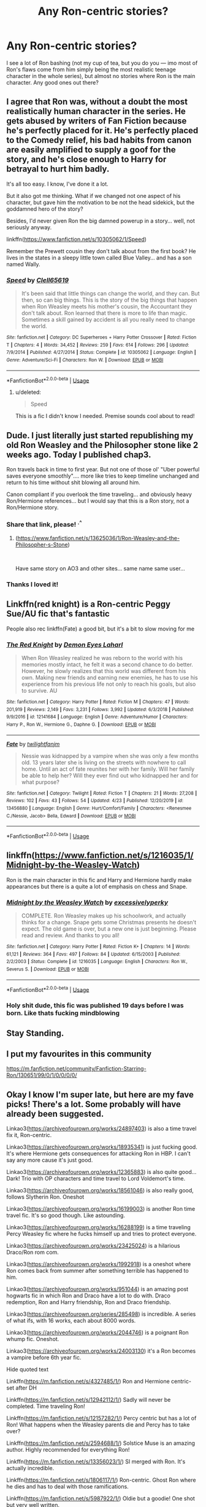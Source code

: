 #+TITLE: Any Ron-centric stories?

* Any Ron-centric stories?
:PROPERTIES:
:Author: Ocyanea
:Score: 32
:DateUnix: 1594054214.0
:DateShort: 2020-Jul-06
:FlairText: Request
:END:
I see a lot of Ron bashing (not my cup of tea, but you do you --- imo most of Ron's flaws come from him simply being the most realistic teenage character in the whole series), but almost no stories where Ron is the main character. Any good ones out there?


** I agree that Ron was, without a doubt the most realistically human character in the series. He gets abused by writers of Fan Fiction because he's perfectly placed for it. He's perfectly placed to the Comedy relief, his bad habits from canon are easily amplified to supply a goof for the story, and he's close enough to Harry for betrayal to hurt him badly.

It's all too easy. I know, I've done it a lot.

But it also got me thinking. What if we changed not one aspect of his character, but gave him the motivation to be not the head sidekick, but the goddamned hero of the story?

Besides, I'd never given Ron the big damned powerup in a story... well, not seriously anyway.

linkffn([[https://www.fanfiction.net/s/10305062/1/Speed]])

Remember the Prewett cousin they don't talk about from the first book? He lives in the states in a sleepy little town called Blue Valley... and has a son named Wally.
:PROPERTIES:
:Author: Clell65619
:Score: 18
:DateUnix: 1594065997.0
:DateShort: 2020-Jul-07
:END:

*** [[https://www.fanfiction.net/s/10305062/1/][*/Speed/*]] by [[https://www.fanfiction.net/u/1298529/Clell65619][/Clell65619/]]

#+begin_quote
  It's been said that little things can change the world, and they can. But then, so can big things. This is the story of the big things that happen when Ron Weasley meets his mother's cousin, the Accountant they don't talk about. Ron learned that there is more to life than magic. Sometimes a skill gained by accident is all you really need to change the world.
#+end_quote

^{/Site/:} ^{fanfiction.net} ^{*|*} ^{/Category/:} ^{DC} ^{Superheroes} ^{+} ^{Harry} ^{Potter} ^{Crossover} ^{*|*} ^{/Rated/:} ^{Fiction} ^{T} ^{*|*} ^{/Chapters/:} ^{4} ^{*|*} ^{/Words/:} ^{34,452} ^{*|*} ^{/Reviews/:} ^{259} ^{*|*} ^{/Favs/:} ^{614} ^{*|*} ^{/Follows/:} ^{296} ^{*|*} ^{/Updated/:} ^{7/9/2014} ^{*|*} ^{/Published/:} ^{4/27/2014} ^{*|*} ^{/Status/:} ^{Complete} ^{*|*} ^{/id/:} ^{10305062} ^{*|*} ^{/Language/:} ^{English} ^{*|*} ^{/Genre/:} ^{Adventure/Sci-Fi} ^{*|*} ^{/Characters/:} ^{Ron} ^{W.} ^{*|*} ^{/Download/:} ^{[[http://www.ff2ebook.com/old/ffn-bot/index.php?id=10305062&source=ff&filetype=epub][EPUB]]} ^{or} ^{[[http://www.ff2ebook.com/old/ffn-bot/index.php?id=10305062&source=ff&filetype=mobi][MOBI]]}

--------------

*FanfictionBot*^{2.0.0-beta} | [[https://github.com/tusing/reddit-ffn-bot/wiki/Usage][Usage]]
:PROPERTIES:
:Author: FanfictionBot
:Score: 3
:DateUnix: 1594066011.0
:DateShort: 2020-Jul-07
:END:

**** u/deleted:
#+begin_quote
  Speed
#+end_quote

This is a fic I didn't know I needed. Premise sounds cool about to read!
:PROPERTIES:
:Score: 1
:DateUnix: 1594086473.0
:DateShort: 2020-Jul-07
:END:


** Dude. I just literally just started republishing my old Ron Weasley and the Philosopher stone like 2 weeks ago. Today I published chap3.

Ron travels back in time to first year. But not one of those ol' "Uber powerful saves everyone smoothly".... more like tries to keep timeline unchanged and return to his time without shit blowing all around him.

Canon compliant if you overlook the time traveling... and obviously heavy Ron/Hermione references... but I would say that this is a Ron story, not a Ron/Hermione story.
:PROPERTIES:
:Author: Jon_Riptide
:Score: 8
:DateUnix: 1594063599.0
:DateShort: 2020-Jul-06
:END:

*** Share that link, please! ^{.^}
:PROPERTIES:
:Author: RoverMaelstrom
:Score: 3
:DateUnix: 1594072851.0
:DateShort: 2020-Jul-07
:END:

**** ([[https://www.fanfiction.net/s/13625036/1/Ron-Weasley-and-the-Philosopher-s-Stone]])

​

Have same story on AO3 and other sites... same name same user...
:PROPERTIES:
:Author: Jon_Riptide
:Score: 2
:DateUnix: 1594076483.0
:DateShort: 2020-Jul-07
:END:


*** Thanks I loved it!
:PROPERTIES:
:Author: khrysalix
:Score: 1
:DateUnix: 1596639496.0
:DateShort: 2020-Aug-05
:END:


** Linkffn(red knight) is a Ron-centric Peggy Sue/AU fic that's fantastic

People also rec linkffn(Fate) a good bit, but it's a bit to slow moving for me
:PROPERTIES:
:Author: kdbvols
:Score: 6
:DateUnix: 1594069117.0
:DateShort: 2020-Jul-07
:END:

*** [[https://www.fanfiction.net/s/12141684/1/][*/The Red Knight/*]] by [[https://www.fanfiction.net/u/335892/Demon-Eyes-Laharl][/Demon Eyes Laharl/]]

#+begin_quote
  When Ron Weasley realized he was reborn to the world with his memories mostly intact, he felt it was a second chance to do better. However, he slowly realizes that this world was different from his own. Making new friends and earning new enemies, he has to use his experience from his previous life not only to reach his goals, but also to survive. AU
#+end_quote

^{/Site/:} ^{fanfiction.net} ^{*|*} ^{/Category/:} ^{Harry} ^{Potter} ^{*|*} ^{/Rated/:} ^{Fiction} ^{M} ^{*|*} ^{/Chapters/:} ^{47} ^{*|*} ^{/Words/:} ^{201,919} ^{*|*} ^{/Reviews/:} ^{2,149} ^{*|*} ^{/Favs/:} ^{3,231} ^{*|*} ^{/Follows/:} ^{3,992} ^{*|*} ^{/Updated/:} ^{6/3/2018} ^{*|*} ^{/Published/:} ^{9/9/2016} ^{*|*} ^{/id/:} ^{12141684} ^{*|*} ^{/Language/:} ^{English} ^{*|*} ^{/Genre/:} ^{Adventure/Humor} ^{*|*} ^{/Characters/:} ^{Harry} ^{P.,} ^{Ron} ^{W.,} ^{Hermione} ^{G.,} ^{Daphne} ^{G.} ^{*|*} ^{/Download/:} ^{[[http://www.ff2ebook.com/old/ffn-bot/index.php?id=12141684&source=ff&filetype=epub][EPUB]]} ^{or} ^{[[http://www.ff2ebook.com/old/ffn-bot/index.php?id=12141684&source=ff&filetype=mobi][MOBI]]}

--------------

[[https://www.fanfiction.net/s/13456880/1/][*/Fate/*]] by [[https://www.fanfiction.net/u/2112130/twilightfanjm][/twilightfanjm/]]

#+begin_quote
  Nessie was kidnapped by a vampire when she was only a few months old. 13 years later she is living on the streets with nowhere to call home. Until an act of fate reunites her with her family. Will her family be able to help her? Will they ever find out who kidnapped her and for what purpose?
#+end_quote

^{/Site/:} ^{fanfiction.net} ^{*|*} ^{/Category/:} ^{Twilight} ^{*|*} ^{/Rated/:} ^{Fiction} ^{T} ^{*|*} ^{/Chapters/:} ^{21} ^{*|*} ^{/Words/:} ^{27,208} ^{*|*} ^{/Reviews/:} ^{102} ^{*|*} ^{/Favs/:} ^{43} ^{*|*} ^{/Follows/:} ^{54} ^{*|*} ^{/Updated/:} ^{4/23} ^{*|*} ^{/Published/:} ^{12/20/2019} ^{*|*} ^{/id/:} ^{13456880} ^{*|*} ^{/Language/:} ^{English} ^{*|*} ^{/Genre/:} ^{Hurt/Comfort/Family} ^{*|*} ^{/Characters/:} ^{<Renesmee} ^{C./Nessie,} ^{Jacob>} ^{Bella,} ^{Edward} ^{*|*} ^{/Download/:} ^{[[http://www.ff2ebook.com/old/ffn-bot/index.php?id=13456880&source=ff&filetype=epub][EPUB]]} ^{or} ^{[[http://www.ff2ebook.com/old/ffn-bot/index.php?id=13456880&source=ff&filetype=mobi][MOBI]]}

--------------

*FanfictionBot*^{2.0.0-beta} | [[https://github.com/tusing/reddit-ffn-bot/wiki/Usage][Usage]]
:PROPERTIES:
:Author: FanfictionBot
:Score: 2
:DateUnix: 1594069137.0
:DateShort: 2020-Jul-07
:END:


** linkffn([[https://www.fanfiction.net/s/1216035/1/Midnight-by-the-Weasley-Watch]])

Ron is the main character in this fic and Harry and Hermione hardly make appearances but there is a quite a lot of emphasis on chess and Snape.
:PROPERTIES:
:Author: kittymaudlin
:Score: 4
:DateUnix: 1594071490.0
:DateShort: 2020-Jul-07
:END:

*** [[https://www.fanfiction.net/s/1216035/1/][*/Midnight by the Weasley Watch/*]] by [[https://www.fanfiction.net/u/314420/excessivelyperky][/excessivelyperky/]]

#+begin_quote
  COMPLETE. Ron Weasley makes up his schoolwork, and actually thinks for a change. Snape gets some Christmas presents he doesn't expect. The old game is over, but a new one is just beginning. Please read and review. And thanks to you all!
#+end_quote

^{/Site/:} ^{fanfiction.net} ^{*|*} ^{/Category/:} ^{Harry} ^{Potter} ^{*|*} ^{/Rated/:} ^{Fiction} ^{K+} ^{*|*} ^{/Chapters/:} ^{14} ^{*|*} ^{/Words/:} ^{61,121} ^{*|*} ^{/Reviews/:} ^{364} ^{*|*} ^{/Favs/:} ^{497} ^{*|*} ^{/Follows/:} ^{84} ^{*|*} ^{/Updated/:} ^{6/15/2003} ^{*|*} ^{/Published/:} ^{2/2/2003} ^{*|*} ^{/Status/:} ^{Complete} ^{*|*} ^{/id/:} ^{1216035} ^{*|*} ^{/Language/:} ^{English} ^{*|*} ^{/Characters/:} ^{Ron} ^{W.,} ^{Severus} ^{S.} ^{*|*} ^{/Download/:} ^{[[http://www.ff2ebook.com/old/ffn-bot/index.php?id=1216035&source=ff&filetype=epub][EPUB]]} ^{or} ^{[[http://www.ff2ebook.com/old/ffn-bot/index.php?id=1216035&source=ff&filetype=mobi][MOBI]]}

--------------

*FanfictionBot*^{2.0.0-beta} | [[https://github.com/tusing/reddit-ffn-bot/wiki/Usage][Usage]]
:PROPERTIES:
:Author: FanfictionBot
:Score: 4
:DateUnix: 1594071596.0
:DateShort: 2020-Jul-07
:END:


*** Holy shit dude, this fic was published 19 days before I was born. Like thats fucking mindblowing
:PROPERTIES:
:Author: MondmaedchenKitten
:Score: 2
:DateUnix: 1594676608.0
:DateShort: 2020-Jul-14
:END:


** Stay Standing.
:PROPERTIES:
:Author: megaSalamenceXX
:Score: 2
:DateUnix: 1594072703.0
:DateShort: 2020-Jul-07
:END:


** I put my favourites in this community

[[https://m.fanfiction.net/community/Fanfiction-Starring-Ron/130651/99/0/1/0/0/0/0/]]
:PROPERTIES:
:Author: IlliterateJanitor
:Score: 2
:DateUnix: 1594083637.0
:DateShort: 2020-Jul-07
:END:


** Okay I know I'm super late, but here are my fave picks! There's a lot. Some probably will have already been suggested.

Linkao3([[https://archiveofourown.org/works/24897403]]) is also a time travel fix it, Ron-centric.

Linkao3([[https://archiveofourown.org/works/18935341]]) is just fucking good. It's where Hermione gets consequences for attacking Ron in HBP. I can't say any more cause it's just good.

Linkao3([[https://archiveofourown.org/works/12365883]]) is also quite good...Dark! Trio with OP characters and time travel to Lord Voldemort's time.

Linkao3([[https://archiveofourown.org/works/18561046]]) is also really good, follows Slytherin Ron. Oneshot

Linkao3([[https://archiveofourown.org/works/16199003]]) is another Ron time travel fic. It's so good though. Like astounding.

Linkao3([[https://archiveofourown.org/works/16288199]]) is a time traveling Percy Weasley fic where he fucks himself up and tries to protect everyone.

Linkao3([[https://archiveofourown.org/works/23425024]]) is a hilarious Draco/Ron rom com.

Linkao3([[https://archiveofourown.org/works/1992918]]) is a oneshot where Ron comes back from summer after something terrible has happened to him.

Linkao3([[https://archiveofourown.org/works/951044]]) is an amazing post hogwarts fic in which Ron and Draco have a lot to do with. Draco redemption, Ron and Harry friendship, Ron and Draco friendship.

Linkao3([[https://archiveofourown.org/series/285498]]) is incredible. A series of what ifs, with 16 works, each about 8000 words.

Linkao3([[https://archiveofourown.org/works/2044746]]) is a poignant Ron whump fic. Oneshot.

Linkao3([[https://archiveofourown.org/works/24003130]]) it's a Ron becomes a vampire before 6th year fic.

Hide quoted text

Linkffn([[https://m.fanfiction.net/s/4327485/1/]]) Ron and Hermione centric- set after DH

Linkffn([[https://m.fanfiction.net/s/12942112/1/]]) Sadly will never be completed. Time traveling Ron!

Linkffn([[https://m.fanfiction.net/s/12157282/1/]]) Percy centric but has a lot of Ron! What happens when the Weasley parents die and Percy has to take over?

Linkffn([[https://m.fanfiction.net/s/2594688/1/]]) Solstice Muse is an amazing author. Highly recommended for everything Ron!

Linkffn([[https://m.fanfiction.net/s/13356023/1/]]) SI merged with Ron. It's actually incredible.

Linkffn([[https://m.fanfiction.net/s/1806117/1/]]) Ron-centric. Ghost Ron where he dies and has to deal with those ramifications.

Linkffn([[https://m.fanfiction.net/s/5987922/1/]]) Oldie but a goodie! One shot but very well written.

Linkffn([[https://m.fanfiction.net/s/13139083/1/]]) This one is simply incredible. The tale is spun so well. The anticipation. It's amazing. Follows Ron on his last case as an Auror, finding out Harry's family's darkest secret...

Linkffn([[https://m.fanfiction.net/s/1216035/1/]]) Chess game and Ron and Snape centric. Not a slash! Just good ol Death Eaters and a chess championship.

Linkffn([[https://m.fanfiction.net/s/6905950/1/]]) Incredible Ron time travel fic where the tropes are thoroughly explored and discussed in a very realistic way.

Linkffn([[https://m.fanfiction.net/s/12141684/1/]]) The Red Knight. It's very well known, very well done. An all around great read.

Linkffn([[https://m.fanfiction.net/s/4100736/1/]]) Incredible. Ron dealing with insecurities and family while taking care of an ailing Muriel.

Linkffn([[https://m.fanfiction.net/s/5288841/1/]]) Ron centric, also dealing with Ron's insecurities!

Linkffn([[https://m.fanfiction.net/s/3880365/1/]]) When Ron's exposure to the Horcrux exposes more than just his thoughts, they need to save him.

Linkffn([[https://m.fanfiction.net/s/2954815/1/]]) and linkffn([[https://m.fanfiction.net/s/2929256/1/]]) Extreme Ron whump. What happens when Ron decides to take Harry's detention with Umbridge in his place?

Linkffn([[https://m.fanfiction.net/s/2333917/1/]]) Ron and Harry have more in common than they'd thought.

Linkffn([[https://m.fanfiction.net/s/10199030/1/]]) Ron gets in over his head and is faced with terrible consequences.

Linkffn([[https://m.fanfiction.net/s/12120803/1/]]) Ron, Harry and Hermione relationship. Oneshot

Linkffn([[https://m.fanfiction.net/s/12632772/1/]]) Ron has been missing for years. He may or may not have betrayed Harry. And why is Harry hearing his best friends voice all of a sudden in his head?

Linkffn([[https://m.fanfiction.net/s/11019962/1/]]) A oneshot exploration of Ron and Molly's relationship.

Linkffn([[https://m.fanfiction.net/s/7523798/1/]]) Stay Standing. The original Ron whump fic that if you don't know you need to.

Linkffn([[https://m.fanfiction.net/s/6452481/1/]]) I'm sure you have this recommended already, but a very jaded Ron and Harry go back in time!

Linkffn([[https://m.fanfiction.net/s/11491514/1/]]) Another time travelling Ron fic.

Linkffn([[https://m.fanfiction.net/s/12742123/1/]]) Ron love to get away from all the bashing! An exploration of his many achievements.

Linkffn([[https://m.fanfiction.net/s/7467796/1/]]) The other original Ron Slytherin fic. Choices.

Linkffn([[https://m.fanfiction.net/s/12632781/1/]]) Powerful Ron with a power he doesnt know how to use. Incredibly well written. Incomplete but the author will be updating.

Linkffn([[https://m.fanfiction.net/s/12868266/1/]]) An exploration of Ron and his family.

Linkffn([[https://m.fanfiction.net/s/12870741/1/]]) Ron-centric and major whump. The Boogeyman is real and Ron knows this all too well...

Linkffn([[https://m.fanfiction.net/s/11595257/1/]]) How Ron and Snape become bros!

Linkffn([[https://m.fanfiction.net/s/10024932/1/]]) What happens when Ron leaves on the Horcrux Hunt? To what lengths will he go to make it right?

linkffn([[https://www.fanfiction.net/s/11598532/1/There-and-Back-Again]]). PeggySue Ron that died in the Hogwarts Battle coming back to first year. 

linkffn([[https://www.fanfiction.net/s/13601689/1/Maroon-Eagle]]) New fic. Ravenclaw!Ron. (Obviously) Ron-centric.

linkffn([[https://www.fanfiction.net/s/7866134/1/Harry-Potter-and-the-Weasley-Seer]]) Ron's Divination predictions come true somehow. Becomes crackish in later chapters.

linkffn([[https://www.fanfiction.net/s/3637489/1/Six-Foot-Of-Ginger-Idiot]]). Ron's 6th year journal. Semi-canon compliant.

linkffn([[https://www.fanfiction.net/s/12942112/1/]]). 4th year, PeggySue!Ron POV. Not favourable to Hermione (or Harry, for that matter).

linkffn([[https://www.fanfiction.net/s/13318530/1/Broken]]), linkao3([[https://archiveofourown.org/works/19323346]]). AU 6th year fic where Ron tells Hermione to take a hike. It's Hermione-critical, but Ron is also self-deprecating.

I enjoyed Chilord's Sekrit Projekt fic: [[http://reader.7thpylon.com/chilord/sekrit-projekt.html]]. Harry and Ron are the stars of the fic and Hermione isn't so much outright bashed, but it definitely calls out her unpleasant behaviour. There's a Tracey/Ron shiptease that I liked. Unfortunately, it'll never be completed.
:PROPERTIES:
:Author: MondmaedchenKitten
:Score: 2
:DateUnix: 1596119873.0
:DateShort: 2020-Jul-30
:END:

*** You requested too many fics.

We allow a maximum of 60 stories
:PROPERTIES:
:Author: FanfictionBot
:Score: 1
:DateUnix: 1596119890.0
:DateShort: 2020-Jul-30
:END:


** Check out the author Solstice Muse on fanfiction.net
:PROPERTIES:
:Author: DictatorBulletin
:Score: 1
:DateUnix: 1594091325.0
:DateShort: 2020-Jul-07
:END:


** This is an oldie but Numbers Game by Jbern

linkffn(5987922)
:PROPERTIES:
:Author: ash4426
:Score: 1
:DateUnix: 1594098539.0
:DateShort: 2020-Jul-07
:END:

*** [[https://www.fanfiction.net/s/5987922/1/][*/Number Games/*]] by [[https://www.fanfiction.net/u/940359/jbern][/jbern/]]

#+begin_quote
  Ron Weasley, an aging quidditch player in the middle of possibly the biggest game of his life, looks back at the places where his life changed for the better and the worse. Book 7 compliant but not epilogue compliant.
#+end_quote

^{/Site/:} ^{fanfiction.net} ^{*|*} ^{/Category/:} ^{Harry} ^{Potter} ^{*|*} ^{/Rated/:} ^{Fiction} ^{M} ^{*|*} ^{/Words/:} ^{14,690} ^{*|*} ^{/Reviews/:} ^{199} ^{*|*} ^{/Favs/:} ^{867} ^{*|*} ^{/Follows/:} ^{182} ^{*|*} ^{/Published/:} ^{5/21/2010} ^{*|*} ^{/Status/:} ^{Complete} ^{*|*} ^{/id/:} ^{5987922} ^{*|*} ^{/Language/:} ^{English} ^{*|*} ^{/Genre/:} ^{Romance} ^{*|*} ^{/Characters/:} ^{Ron} ^{W.,} ^{Padma} ^{P.} ^{*|*} ^{/Download/:} ^{[[http://www.ff2ebook.com/old/ffn-bot/index.php?id=5987922&source=ff&filetype=epub][EPUB]]} ^{or} ^{[[http://www.ff2ebook.com/old/ffn-bot/index.php?id=5987922&source=ff&filetype=mobi][MOBI]]}

--------------

*FanfictionBot*^{2.0.0-beta} | [[https://github.com/tusing/reddit-ffn-bot/wiki/Usage][Usage]]
:PROPERTIES:
:Author: FanfictionBot
:Score: 2
:DateUnix: 1594098639.0
:DateShort: 2020-Jul-07
:END:


** linkffn(13139083)

My favorite Ron story of all time
:PROPERTIES:
:Author: SSDuelist
:Score: 1
:DateUnix: 1594146040.0
:DateShort: 2020-Jul-07
:END:

*** [[https://www.fanfiction.net/s/13139083/1/][*/Ron's Last Case/*]] by [[https://www.fanfiction.net/u/11169073/KyleLandy][/KyleLandy/]]

#+begin_quote
  This is the story of the final mission for ex-Auror Ronald Bilius Weasley. Ron hunts down a time traveller through time as he discovers the darkest secret of Harry Potter. Complete.
#+end_quote

^{/Site/:} ^{fanfiction.net} ^{*|*} ^{/Category/:} ^{Harry} ^{Potter} ^{*|*} ^{/Rated/:} ^{Fiction} ^{T} ^{*|*} ^{/Chapters/:} ^{5} ^{*|*} ^{/Words/:} ^{41,042} ^{*|*} ^{/Reviews/:} ^{44} ^{*|*} ^{/Favs/:} ^{74} ^{*|*} ^{/Follows/:} ^{50} ^{*|*} ^{/Updated/:} ^{3/23/2019} ^{*|*} ^{/Published/:} ^{12/4/2018} ^{*|*} ^{/Status/:} ^{Complete} ^{*|*} ^{/id/:} ^{13139083} ^{*|*} ^{/Language/:} ^{English} ^{*|*} ^{/Genre/:} ^{Adventure/Mystery} ^{*|*} ^{/Characters/:} ^{<Harry} ^{P.,} ^{Ginny} ^{W.>} ^{Ron} ^{W.,} ^{Hermione} ^{G.} ^{*|*} ^{/Download/:} ^{[[http://www.ff2ebook.com/old/ffn-bot/index.php?id=13139083&source=ff&filetype=epub][EPUB]]} ^{or} ^{[[http://www.ff2ebook.com/old/ffn-bot/index.php?id=13139083&source=ff&filetype=mobi][MOBI]]}

--------------

*FanfictionBot*^{2.0.0-beta} | [[https://github.com/tusing/reddit-ffn-bot/wiki/Usage][Usage]]
:PROPERTIES:
:Author: FanfictionBot
:Score: 3
:DateUnix: 1594146140.0
:DateShort: 2020-Jul-07
:END:


** RemindMe! 1 week
:PROPERTIES:
:Author: dani_elle023
:Score: 1
:DateUnix: 1594061664.0
:DateShort: 2020-Jul-06
:END:

*** I will be messaging you in 7 days on [[http://www.wolframalpha.com/input/?i=2020-07-13%2018:54:24%20UTC%20To%20Local%20Time][*2020-07-13 18:54:24 UTC*]] to remind you of [[https://np.reddit.com/r/HPfanfiction/comments/hmb8u2/any_roncentric_stories/fx4jsek/?context=3][*this link*]]

[[https://np.reddit.com/message/compose/?to=RemindMeBot&subject=Reminder&message=%5Bhttps%3A%2F%2Fwww.reddit.com%2Fr%2FHPfanfiction%2Fcomments%2Fhmb8u2%2Fany_roncentric_stories%2Ffx4jsek%2F%5D%0A%0ARemindMe%21%202020-07-13%2018%3A54%3A24%20UTC][*1 OTHERS CLICKED THIS LINK*]] to send a PM to also be reminded and to reduce spam.

^{Parent commenter can} [[https://np.reddit.com/message/compose/?to=RemindMeBot&subject=Delete%20Comment&message=Delete%21%20hmb8u2][^{delete this message to hide from others.}]]

--------------

[[https://np.reddit.com/r/RemindMeBot/comments/e1bko7/remindmebot_info_v21/][^{Info}]]

[[https://np.reddit.com/message/compose/?to=RemindMeBot&subject=Reminder&message=%5BLink%20or%20message%20inside%20square%20brackets%5D%0A%0ARemindMe%21%20Time%20period%20here][^{Custom}]]
[[https://np.reddit.com/message/compose/?to=RemindMeBot&subject=List%20Of%20Reminders&message=MyReminders%21][^{Your Reminders}]]
[[https://np.reddit.com/message/compose/?to=Watchful1&subject=RemindMeBot%20Feedback][^{Feedback}]]
:PROPERTIES:
:Author: RemindMeBot
:Score: 1
:DateUnix: 1594063380.0
:DateShort: 2020-Jul-06
:END:
